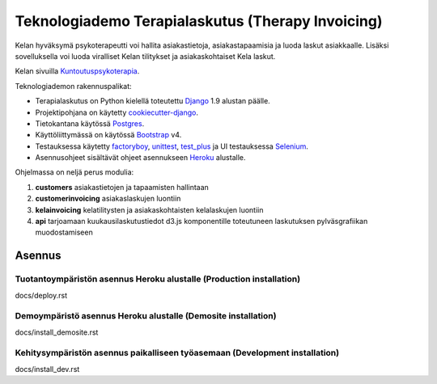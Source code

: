 Teknologiademo Terapialaskutus (Therapy Invoicing)
==============================

Kelan hyväksymä psykoterapeutti voi hallita asiakastietoja, asiakastapaamisia ja luoda laskut asiakkaalle. Lisäksi sovelluksella voi luoda viralliset Kelan tilitykset ja asiakaskohtaiset Kela laskut.

Kelan sivuilla Kuntoutuspsykoterapia_.

.. _Kuntoutuspsykoterapia: http://www.kela.fi/tyoikaisille_kuntoutuspsykoterapia


Teknologiademon rakennuspalikat:

* Terapialaskutus on Python kielellä toteutettu Django_ 1.9 alustan päälle.
* Projektipohjana on käytetty cookiecutter-django_.
* Tietokantana käytössä Postgres_.
* Käyttöliittymässä on käytössä Bootstrap_ v4.
* Testauksessa käytetty factoryboy_, unittest_, test_plus_ ja UI testauksessa Selenium_.
* Asennusohjeet sisältävät ohjeet asennukseen Heroku_ alustalle.


.. _cookiecutter-django: http://cookiecutter-django.readthedocs.org/en/latest/
.. _Heroku: https://www.heroku.com/
.. _unittest: https://docs.python.org/3/library/unittest.html
.. _test_plus: http://django-test-plus.readthedocs.org/en/latest/#
.. _Selenium: http://selenium-python.readthedocs.org/index.html
.. _factoryboy: https://factoryboy.readthedocs.org/en/latest/
.. _Postgres: http://www.postgresql.org/
.. _Django: https://www.djangoproject.com/
.. _Bootstrap: http://blog.getbootstrap.com/2015/08/19/bootstrap-4-alpha/

Ohjelmassa on neljä perus modulia:

1. **customers** asiakastietojen ja tapaamisten hallintaan
2. **customerinvoicing** asiakaslaskujen luontiin
3. **kelainvoicing** kelatilitysten ja asiakaskohtaisten kelalaskujen luontiin
4. **api** tarjoamaan kuukausilaskutustiedot d3.js komponentille toteutuneen laskutuksen pylväsgrafiikan muodostamiseen

Asennus
-------

Tuotantoympäristön asennus Heroku alustalle (Production installation)
^^^^^^^^^^^^^^^^^^^^^^^^^^^^^^^^^^^^^^^^^^^^^^^^^^^^^^^^^^^^^^^^^^^^^

docs/deploy.rst

Demoympäristö asennus Heroku alustalle (Demosite installation)
^^^^^^^^^^^^^^^^^^^^^^^^^^^^^^^^^^^^^^^^^^^^^^^^^^^^^^^^^^^^^^

docs/install_demosite.rst

Kehitysympäristön asennus paikalliseen työasemaan (Development installation)
^^^^^^^^^^^^^^^^^^^^^^^^^^^^^^^^^^^^^^^^^^^^^^^^^^^^^^^^^^^^^^^^^^^^^^^^^^^^

docs/install_dev.rst






